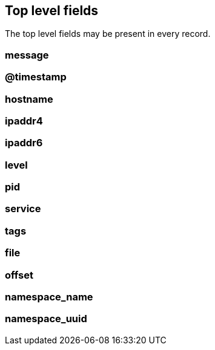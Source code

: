 == Top level fields

The top level fields may be present in every record.


=== message





=== @timestamp





=== hostname





=== ipaddr4





=== ipaddr6





=== level





=== pid





=== service





=== tags





=== file





=== offset





=== namespace_name





=== namespace_uuid
















